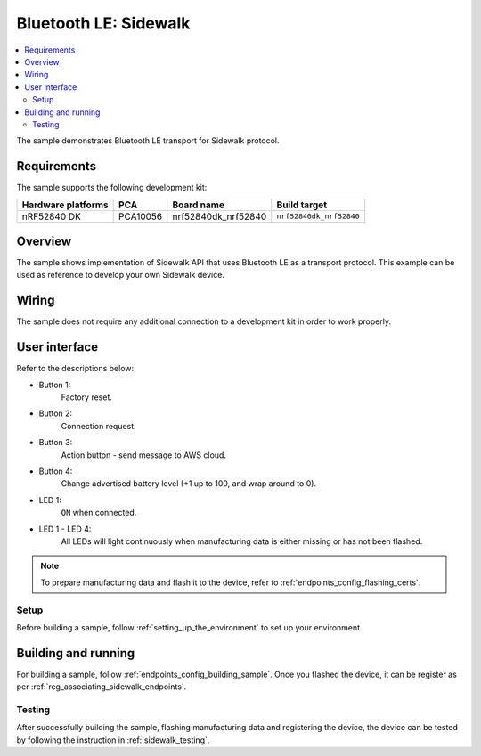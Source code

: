 .. _ble_sample:

Bluetooth LE: Sidewalk
######################

.. contents::
   :local:
   :depth: 2

The sample demonstrates Bluetooth LE transport for Sidewalk protocol.

.. _ble_requirements:

Requirements
************

The sample supports the following development kit:

+--------------------+----------+----------------------+-------------------------+
| Hardware platforms | PCA      | Board name           | Build target            |
+====================+==========+======================+=========================+
| nRF52840 DK        | PCA10056 | nrf52840dk_nrf52840  | ``nrf52840dk_nrf52840`` |
+--------------------+----------+----------------------+-------------------------+

.. _ble_overview:

Overview
********

The sample shows implementation of Sidewalk API that uses Bluetooth LE as a transport protocol.
This example can be used as reference to develop your own Sidewalk device.

.. _ble_wiring:

Wiring
******

The sample does not require any additional connection to a development kit in order to work properly.

.. _ble_ui:

User interface
***************

Refer to the descriptions below:

* Button 1:
   Factory reset.

* Button 2:
   Connection request.

* Button 3:
   Action button - send message to AWS cloud.

* Button 4:
   Change advertised battery level (+1 up to 100, and wrap around to 0).

* LED 1:
   ``ON`` when connected.

* LED 1 - LED 4:
   All LEDs will light continuously when manufacturing data is either missing or has not been flashed.

.. note::
   To prepare manufacturing data and flash it to the device, refer to :ref:`endpoints_config_flashing_certs`.

.. _ble_setup:

Setup
=====

Before building a sample, follow :ref:`setting_up_the_environment` to set up your environment.

.. _ble_building_and_running:

Building and running
********************

For building a sample, follow :ref:`endpoints_config_building_sample`.
Once you flashed the device, it can be register as per :ref:`reg_associating_sidewalk_endpoints`.

.. _ble_testing:

Testing
=======

After successfully building the sample, flashing manufacturing data and registering the device, the device can be tested by following the instruction in :ref:`sidewalk_testing`.
